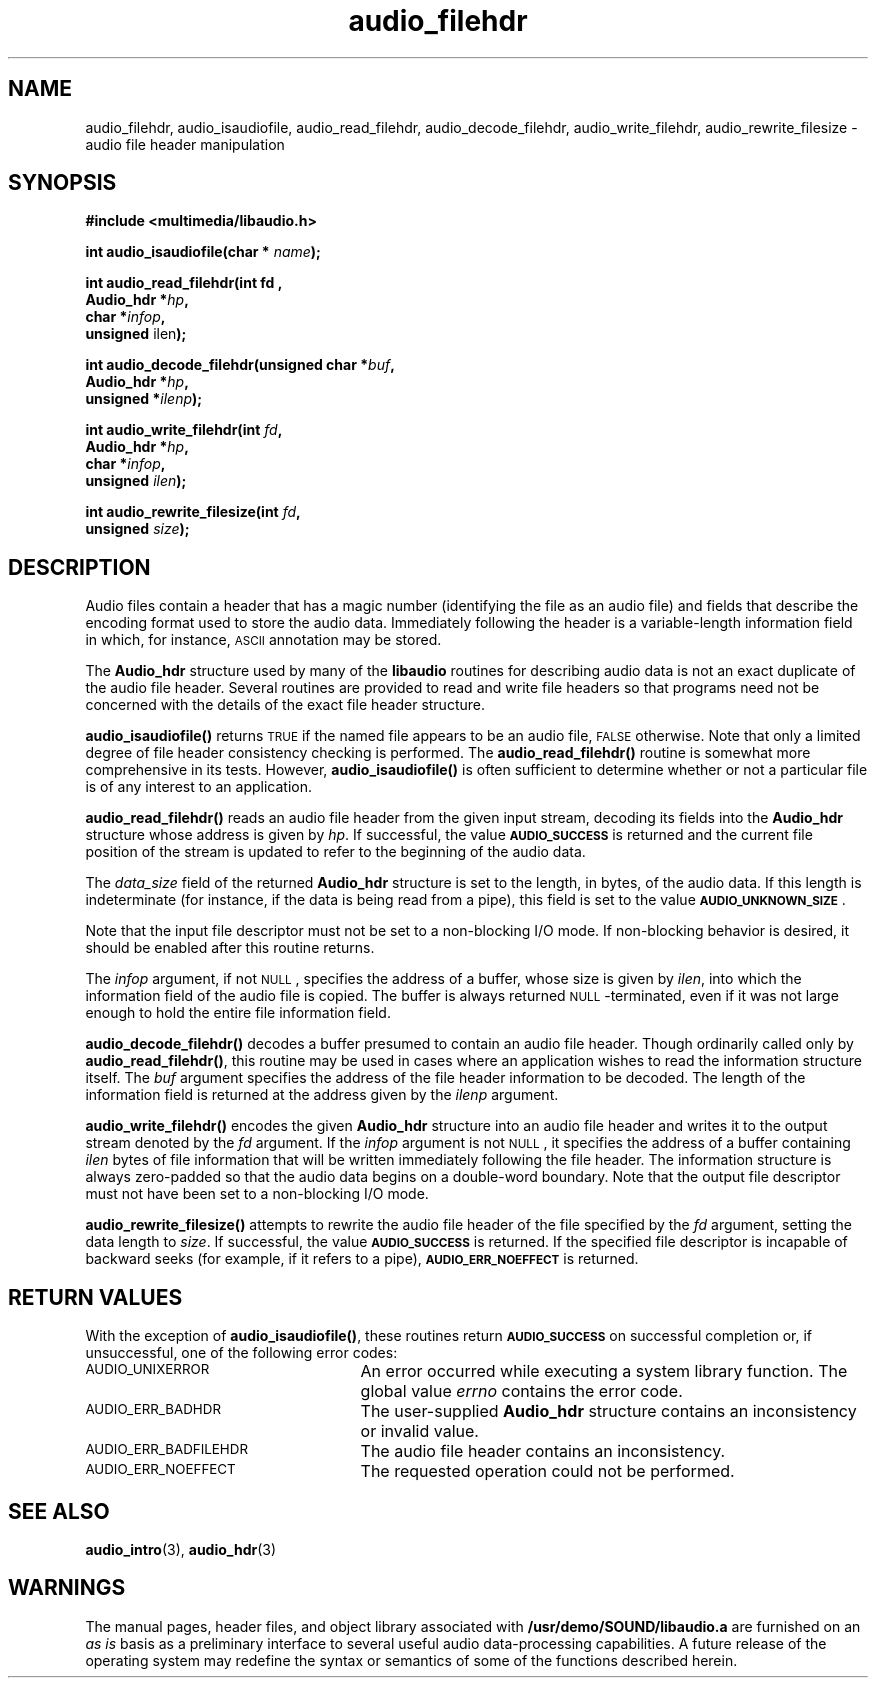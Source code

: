 .\"  @(#)audio_filehdr.3     1.6     92/01/10 SMI
.TH audio_filehdr 3 "30 Sep 1991"
.SH NAME
audio_filehdr, audio_isaudiofile, audio_read_filehdr, audio_decode_filehdr, audio_write_filehdr, audio_rewrite_filesize \- audio file header manipulation
.SH SYNOPSIS
.nf
.B #include <multimedia/libaudio.h>
.LP
.BI "int audio_isaudiofile(char * " name );
.LP
.B int audio_read_filehdr(int " fd ,
.BI "Audio_hdr *" hp ,
.BI "char *" infop ,
.BR "unsigned " ilen );
.LP
.BI "int audio_decode_filehdr(unsigned char *" buf ,
.BI "Audio_hdr *" hp ,
.BI "unsigned *" ilenp );
.LP
.BI "int audio_write_filehdr(int " fd ,
.BI "Audio_hdr *" hp ,
.BI "char *" infop ,
.BI "unsigned " ilen );
.LP
.BI "int audio_rewrite_filesize(int " fd ,
.BI "unsigned " size );
.fi
.SH DESCRIPTION
.LP
Audio files contain a header that has a magic number (identifying
the file as an audio file) and fields that describe
the encoding format used to store the audio data.  Immediately following
the header is a variable-length information field in which, for instance,
.SM ASCII
annotation may be stored.
.LP
The
.B Audio_hdr
structure used by many of the
.B libaudio
routines for describing audio data is not an exact duplicate of the
audio file header.  Several routines are provided to read and write file
headers so that programs need not be concerned with the details
of the exact file header structure.
.LP
.B audio_isaudiofile(\|)
returns
.SM TRUE
if the named file appears to be an audio file,
.SM FALSE
otherwise.  Note that only a limited degree of file header consistency
checking is performed.  The
.B audio_read_filehdr(\|)
routine is somewhat more comprehensive in its tests.  However,
.B audio_isaudiofile(\|)
is often sufficient to determine whether or not a particular file is
of any interest to an application.
.LP
.B audio_read_filehdr(\|)
reads an audio file header from the given input stream, decoding its
fields into the
.B Audio_hdr
structure whose address is given by
.IR hp .
If successful, the value
.SB AUDIO_SUCCESS
is returned and the current file position of the stream is updated to
refer to the beginning of the audio data.
.LP
The
.I data_size
field of the returned
.B Audio_hdr
structure is set to the length, in bytes, of the audio data.  If this
length is indeterminate (for instance, if the data is being read from a pipe),
this field is set to the value
.BR \s-1AUDIO_UNKNOWN_SIZE\s0 .
.LP
Note that the input file descriptor must not be set to a non-blocking I/O
mode.  If non-blocking behavior is desired, it should be enabled after
this routine returns.
.LP
The
.I infop
argument, if not
.SM NULL\s0,
specifies the address of a buffer, whose size is given by
.IR ilen ,
into which the information field of the audio file is copied.  The
buffer is always returned
.SM NULL\s0-terminated,
even if it was not large enough to hold the entire file information field.
.LP
.B audio_decode_filehdr(\|)
decodes a buffer presumed to contain an audio file header.
Though ordinarily called only by
.BR audio_read_filehdr(\|) ,
this routine may be used in cases where an application wishes to
read the information structure itself.  The
.I buf
argument specifies the address of the file header information to be
decoded.
The length of the information field is returned at the address given by the
.I ilenp
argument.
.LP
.B audio_write_filehdr(\|)
encodes the given
.B Audio_hdr
structure into an audio file header and writes it to the output stream
denoted by the
.I fd
argument.  If the
.I infop
argument is not
.SM NULL\s0,
it specifies the address of a buffer containing
.I ilen
bytes of file information that will be written immediately following the
file header.  The information structure is always zero-padded so that the
audio data begins on a double-word boundary.
Note that the output file descriptor must not have been set to a
non-blocking I/O mode.
.LP
.B audio_rewrite_filesize(\|)
attempts to rewrite the audio file header of the file specified by the
.I fd
argument, setting the data length to
.IR size .
If successful, the value
.SB AUDIO_SUCCESS
is returned.  If the specified file descriptor is incapable of backward seeks
(for example, if it refers to a pipe),
.SB AUDIO_ERR_NOEFFECT
is returned.
.SH "RETURN VALUES"
.LP
With the exception of
.BR audio_isaudiofile(\|) ,
these routines return
.SB AUDIO_SUCCESS
on successful completion or, if unsuccessful, one of the following error codes:
.TP 25
.SM AUDIO_UNIXERROR
An error occurred while executing a system library function.  The global
value
.I errno
contains the error code.
.TP
.SM AUDIO_ERR_BADHDR
The user-supplied
.B Audio_hdr
structure contains an inconsistency or invalid value.
.TP
.SM AUDIO_ERR_BADFILEHDR
The audio file header contains an inconsistency.
.TP
.SM AUDIO_ERR_NOEFFECT
The requested operation could not be performed.
.SH SEE ALSO
.BR audio_intro (3),
.BR audio_hdr (3)
.SH WARNINGS
.LP
The manual pages, header files, and object library associated with
.B /usr/demo/SOUND/libaudio.a
are furnished on an 
.I as is
basis as a preliminary interface to several
useful audio data-processing capabilities.  A future release of the
operating system may redefine the syntax or semantics of some of the
functions described herein.

